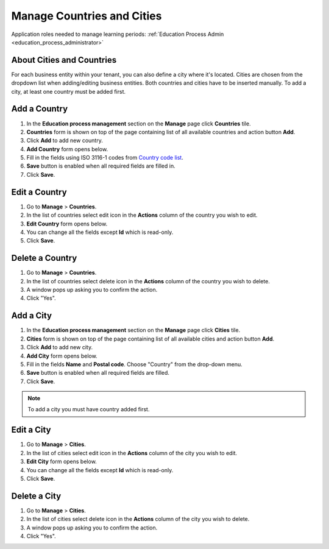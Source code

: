 .. _countries_and_cities:

Manage Countries and Cities
===========================

Application roles needed to manage learning periods: :ref:`Education Process Admin <education_process_administrator>`

About Cities and Countries
^^^^^^^^^^^^^^^^^^^^^^^^^^^

For each business entity within your tenant, you can also define a city where it's located. Cities are chosen from the dropdown list when adding/editing business entities. 
Both countries and cities have to be inserted manually. To add a city, at least one country must be added first. 


Add a Country
^^^^^^^^^^^^^^^^^^^^^^^^^^^
#. In the **Education process management** section on the **Manage** page click **Countries** tile.
#. **Countries** form is shown on top of the page containing list of all available countries and action button **Add**.
#. Click **Add** to add new country.
#. **Add Country** form opens below.
#. Fill in the fields using ISO 3116-1 codes from `Country code list <http://www.nationsonline.org/oneworld/country_code_list.htm>`_.
#. **Save** button is enabled when all required fields are filled in.
#. Click **Save**.

Edit a Country
^^^^^^^^^^^^^^^^^^^^^^^^^^^
#. Go to **Manage** > **Countries**.
#. In the list of countries select edit icon in the **Actions** column of the country you wish to edit.
#. **Edit Country** form opens below. 
#. You can change all the fields except **Id** which is read-only.
#. Click **Save**.

Delete a Country
^^^^^^^^^^^^^^^^^^^^^^^^^^^
#. Go to **Manage** > **Countries**.
#. In the list of countries select delete icon in the **Actions** column of the country you wish to delete.
#. A window pops up asking you to confirm the action.
#. Click "Yes".

Add a City
^^^^^^^^^^^^^^^^^^^^^^^^^^^
#. In the **Education process management** section on the **Manage** page click **Cities** tile.
#. **Cities** form is shown on top of the page containing list of all available cities and action button **Add**.
#. Click **Add** to add new city.
#. **Add City** form opens below.
#. Fill in the fields **Name** and **Postal code**. Choose "Country" from the drop-down menu.   
#. **Save** button is enabled when all required fields are filled.
#. Click **Save**.

.. note:: To add a city you must have country added first.

Edit a City
^^^^^^^^^^^^^^^^^^^^^^^^^^^
#. Go to **Manage** > **Cities**.
#. In the list of cities select edit icon in the **Actions** column of the city you wish to edit.
#. **Edit City** form opens below. 
#. You can change all the fields except **Id** which is read-only.
#. Click **Save**.

Delete a City
^^^^^^^^^^^^^^^^^^^^^^^^^^^
#. Go to **Manage** > **Cities**.
#. In the list of cities select delete icon in the **Actions** column of the city you wish to delete.
#. A window pops up asking you to confirm the action.
#. Click "Yes".
